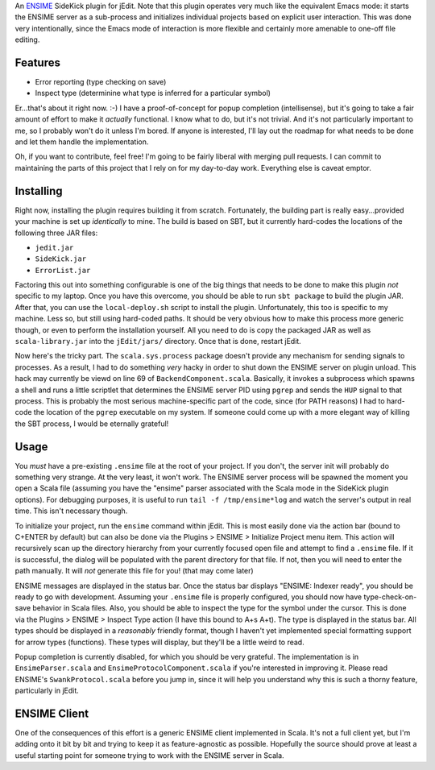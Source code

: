 An ENSIME_ SideKick plugin for jEdit.  Note that this plugin operates very much
like the equivalent Emacs mode: it starts the ENSIME server as a sub-process and
initializes individual projects based on explicit user interaction.  This was
done very intentionally, since the Emacs mode of interaction is more flexible and
certainly more amenable to one-off file editing.

.. _ENSIME: http://aemon.com/file_dump/ensime_manual.html


Features
========

* Error reporting (type checking on save)
* Inspect type (determinine what type is inferred for a particular symbol)

Er...that's about it right now.  :-)  I have a proof-of-concept for popup
completion (intellisense), but it's going to take a fair amount of effort to make
it *actually* functional.  I know what to do, but it's not trivial.  And it's not
particularly important to me, so I probably won't do it unless I'm bored.  If anyone
is interested, I'll lay out the roadmap for what needs to be done and let them
handle the implementation.

Oh, if you want to contribute, feel free!  I'm going to be fairly liberal with
merging pull requests.  I can commit to maintaining the parts of this project
that I rely on for my day-to-day work.  Everything else is caveat emptor.


Installing
==========

Right now, installing the plugin requires building it from scratch.  Fortunately,
the building part is really easy...provided your machine is set up *identically*
to mine.  The build is based on SBT, but it currently hard-codes the locations
of the following three JAR files:

* ``jedit.jar``
* ``SideKick.jar``
* ``ErrorList.jar``

Factoring this out into something configurable is one of the big things that needs
to be done to make this plugin *not* specific to my laptop.  Once you have this
overcome, you should be able to run ``sbt package`` to build the plugin JAR.
After that, you can use the ``local-deploy.sh`` script to install the plugin.
Unfortunately, this too is specific to my machine.  Less so, but still using
hard-coded paths.  It should be very obvious how to make this process more generic
though, or even to perform the installation yourself.  All you need to do is
copy the packaged JAR as well as ``scala-library.jar`` into the ``jEdit/jars/``
directory.  Once that is done, restart jEdit.

Now here's the tricky part.  The ``scala.sys.process`` package doesn't provide any
mechanism for sending signals to processes.  As a result, I had to do something
*very* hacky in order to shut down the ENSIME server on plugin unload.  This
hack may currently be viewd on line 69 of ``BackendComponent.scala``.  Basically,
it invokes a subprocess which spawns a shell and runs a little scriptlet that
determines the ENSIME server PID using ``pgrep`` and sends the ``HUP`` signal to
that process.  This is probably the most serious machine-specific part of the
code, since (for PATH reasons) I had to hard-code the location of the ``pgrep``
executable on my system.  If someone could come up with a more elegant way of
killing the SBT process, I would be eternally grateful!


Usage
=====

You *must* have a pre-existing ``.ensime`` file at the root of your project.  If
you don't, the server init will probably do something very strange.  At the very
least, it won't work.  The ENSIME server process will be spawned the moment you
open a Scala file (assuming you have the "ensime" parser associated with the Scala
mode in the SideKick plugin options).  For debugging purposes, it is useful to
run ``tail -f /tmp/ensime*log`` and watch the server's output in real time.  This
isn't necessary though.

To initialize your project, run the ``ensime`` command within jEdit.  This is most
easily done via the action bar (bound to C+ENTER by default) but can also be done
via the Plugins > ENSIME > Initialize Project menu item.  This action will recursively
scan up the directory hierarchy from your currently focused open file and attempt
to find a ``.ensime`` file.  If it is successful, the dialog will be populated
with the parent directory for that file.  If not, then you will need to enter
the path manually.  It will *not* generate this file for you!  (that may come later)

ENSIME messages are displayed in the status bar.  Once the status bar displays
"ENSIME: Indexer ready", you should be ready to go with development.  Assuming
your ``.ensime`` file is properly configured, you should now have type-check-on-save
behavior in Scala files.  Also, you should be able to inspect the type for the
symbol under the cursor.  This is done via the Plugins > ENSIME > Inspect Type
action (I have this bound to A+s A+t).  The type is displayed in the status bar.
All types should be displayed in a *reasonably* friendly format, though I haven't
yet implemented special formatting support for arrow types (functions).  These
types will display, but they'll be a little weird to read.

Popup completion is currently disabled, for which you should be very grateful.
The implementation is in ``EnsimeParser.scala`` and ``EnsimeProtocolComponent.scala``
if you're interested in improving it.  Please read ENSIME's ``SwankProtocol.scala``
before you jump in, since it will help you understand why this is such a thorny
feature, particularly in jEdit.


ENSIME Client
=============

One of the consequences of this effort is a generic ENSIME client implemented in
Scala.  It's not a full client yet, but I'm adding onto it bit by bit and trying
to keep it as feature-agnostic as possible.  Hopefully the source should prove at
least a useful starting point for someone trying to work with the ENSIME server
in Scala.
